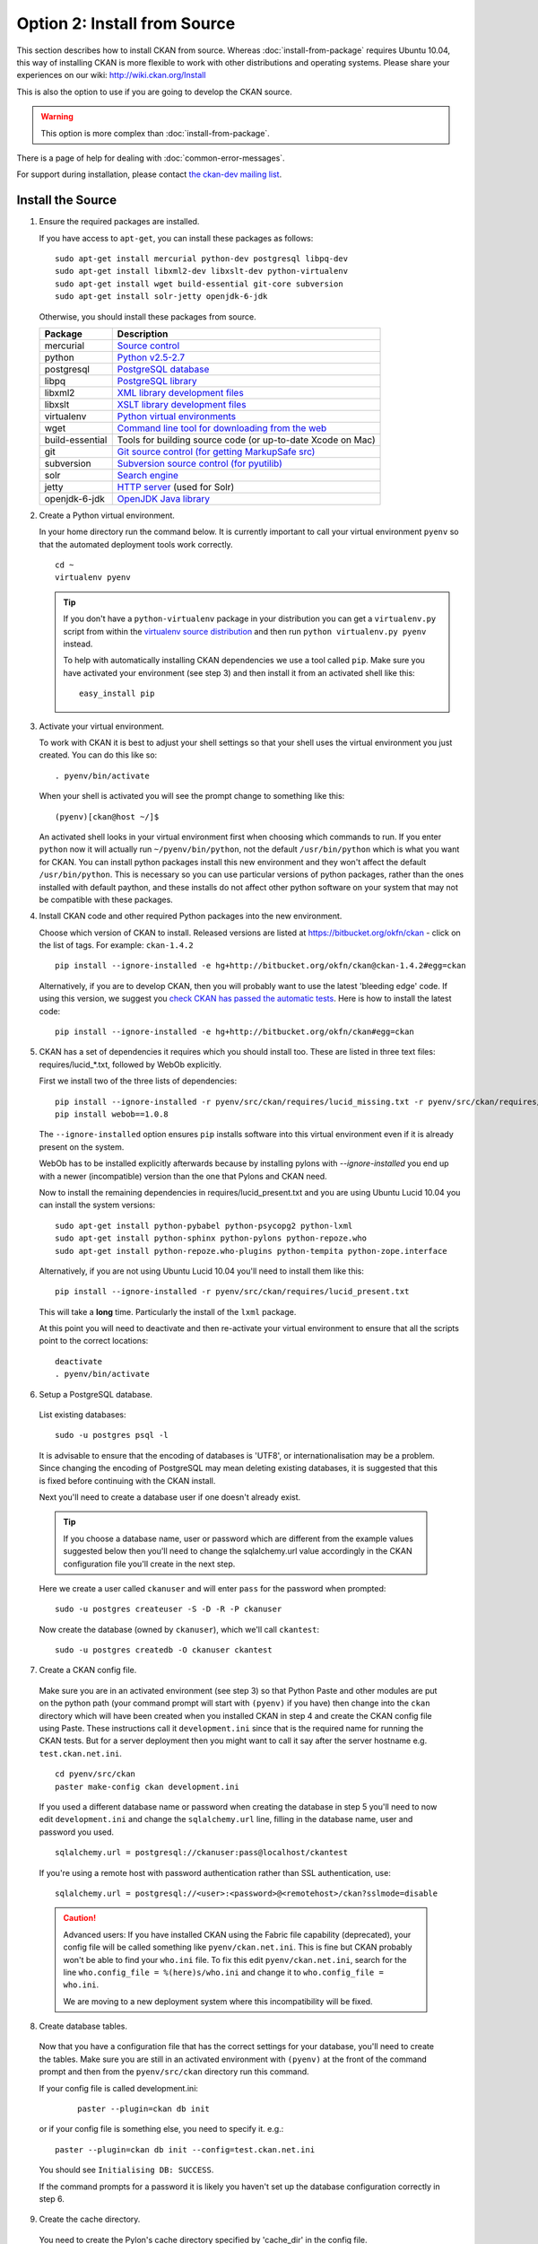 =============================
Option 2: Install from Source
=============================

This section describes how to install CKAN from source. Whereas :doc:`install-from-package` requires Ubuntu 10.04, this way of installing CKAN is more flexible to work with other distributions and operating systems. Please share your experiences on our wiki: http://wiki.ckan.org/Install

This is also the option to use if you are going to develop the CKAN source.

.. warning:: This option is more complex than :doc:`install-from-package`.

There is a page of help for dealing with :doc:`common-error-messages`.

For support during installation, please contact `the ckan-dev mailing list <http://lists.okfn.org/mailman/listinfo/ckan-dev>`_.

Install the Source
------------------

1. Ensure the required packages are installed.

   If you have access to ``apt-get``, you can install these packages as follows:

   ::

       sudo apt-get install mercurial python-dev postgresql libpq-dev 
       sudo apt-get install libxml2-dev libxslt-dev python-virtualenv
       sudo apt-get install wget build-essential git-core subversion 
       sudo apt-get install solr-jetty openjdk-6-jdk

   Otherwise, you should install these packages from source. 

   =====================  ===============================================
   Package                Description
   =====================  ===============================================
   mercurial              `Source control <http://mercurial.selenic.com/>`_
   python                 `Python v2.5-2.7 <http://www.python.org/getit/>`_
   postgresql             `PostgreSQL database <http://www.postgresql.org/download/>`_
   libpq                  `PostgreSQL library <http://www.postgresql.org/docs/8.1/static/libpq.html>`_
   libxml2                `XML library development files <http://xmlsoft.org/>`_
   libxslt                `XSLT library development files <http://www.linuxfromscratch.org/blfs/view/6.3/general/libxslt.html>`_
   virtualenv             `Python virtual environments <http://pypi.python.org/pypi/virtualenv>`_
   wget                   `Command line tool for downloading from the web <http://www.gnu.org/s/wget/>`_
   build-essential        Tools for building source code (or up-to-date Xcode on Mac)
   git                    `Git source control (for getting MarkupSafe src) <http://book.git-scm.com/2_installing_git.html>`_
   subversion             `Subversion source control (for pyutilib) <http://subversion.apache.org/packages.html>`_
   solr                   `Search engine <http://lucene.apache.org/solr>`_
   jetty                  `HTTP server <http://jetty.codehaus.org/jetty/>`_ (used for Solr)
   openjdk-6-jdk          `OpenJDK Java library <http://openjdk.java.net/install/>`_
   =====================  ===============================================

   

2. Create a Python virtual environment.
   
   In your home directory run the command below. It is currently important to
   call your virtual environment ``pyenv`` so that the automated deployment tools
   work correctly.
   
   ::
   
       cd ~
       virtualenv pyenv
   
   .. tip ::
   
       If you don't have a ``python-virtualenv`` package in your distribution
       you can get a ``virtualenv.py`` script from within the 
       `virtualenv source distribution <http://pypi.python.org/pypi/virtualenv/>`_
       and then run ``python virtualenv.py pyenv`` instead.
   
       To help with automatically installing CKAN dependencies we use a tool
       called ``pip``. Make sure you have activated your environment (see step 3)
       and then install it from an activated shell like this:
   
       ::
   
           easy_install pip
   
3. Activate your virtual environment.

   To work with CKAN it is best to adjust your shell settings so that your
   shell uses the virtual environment you just created. You can do this like
   so:

   ::

       . pyenv/bin/activate

   When your shell is activated you will see the prompt change to something
   like this:

   ::

       (pyenv)[ckan@host ~/]$

   An activated shell looks in your virtual environment first when choosing
   which commands to run. If you enter ``python`` now it will actually 
   run ``~/pyenv/bin/python``, not the default ``/usr/bin/python`` which is what you want for CKAN. You can install python packages install this new environment and they won't affect the default ``/usr/bin/python``. This is necessary so you can use particular versions of python packages, rather than the ones installed with default paython, and these installs do not affect other python software on your system that may not be compatible with these packages.

4. Install CKAN code and other required Python packages into the new environment.

   Choose which version of CKAN to install. Released versions are listed at https://bitbucket.org/okfn/ckan - click on the list of tags. For example: ``ckan-1.4.2``

   ::

       pip install --ignore-installed -e hg+http://bitbucket.org/okfn/ckan@ckan-1.4.2#egg=ckan

   Alternatively, if you are to develop CKAN, then you will probably want to use the latest 'bleeding edge' code. If using this version, we suggest you `check CKAN has passed the automatic tests <http://buildbot.okfn.org/waterfall>`_. Here is how to install the latest code::

       pip install --ignore-installed -e hg+http://bitbucket.org/okfn/ckan#egg=ckan

5. CKAN has a set of dependencies it requires which you should install too. These are listed in three text files: requires/lucid_*.txt, followed by WebOb explicitly.

   First we install two of the three lists of dependencies:

   ::

       pip install --ignore-installed -r pyenv/src/ckan/requires/lucid_missing.txt -r pyenv/src/ckan/requires/lucid_conflict.txt
       pip install webob==1.0.8

   The ``--ignore-installed`` option ensures ``pip`` installs software into
   this virtual environment even if it is already present on the system.

   WebOb has to be installed explicitly afterwards because by installing pylons with `--ignore-installed` you end up with a newer (incompatible) version than the one that Pylons and CKAN need.

   Now to install the remaining dependencies in requires/lucid_present.txt and you are using Ubuntu Lucid 10.04 you can install the system versions::

       sudo apt-get install python-pybabel python-psycopg2 python-lxml 
       sudo apt-get install python-sphinx python-pylons python-repoze.who 
       sudo apt-get install python-repoze.who-plugins python-tempita python-zope.interface
       
   Alternatively, if you are not using Ubuntu Lucid 10.04 you'll need to install them like this:

   ::

       pip install --ignore-installed -r pyenv/src/ckan/requires/lucid_present.txt
   
   This will take a **long** time. Particularly the install of the ``lxml``
   package.

   At this point you will need to deactivate and then re-activate your
   virtual environment to ensure that all the scripts point to the correct
   locations:

   ::
   
       deactivate
       . pyenv/bin/activate

6. Setup a PostgreSQL database.

  List existing databases:

  ::

      sudo -u postgres psql -l

  It is advisable to ensure that the encoding of databases is 'UTF8', or 
  internationalisation may be a problem. Since changing the encoding of PostgreSQL
  may mean deleting existing databases, it is suggested that this is fixed before
  continuing with the CKAN install.

  Next you'll need to create a database user if one doesn't already exist.

  .. tip ::

      If you choose a database name, user or password which are different from the example values suggested below then you'll need to change the sqlalchemy.url value accordingly in the CKAN configuration file you'll create in the next step.

  Here we create a user called ``ckanuser`` and will enter ``pass`` for the password when prompted:

  ::

      sudo -u postgres createuser -S -D -R -P ckanuser

  Now create the database (owned by ``ckanuser``), which we'll call ``ckantest``:

  ::

      sudo -u postgres createdb -O ckanuser ckantest

7. Create a CKAN config file.

  Make sure you are in an activated environment (see step 3) so that Python
  Paste and other modules are put on the python path (your command prompt will
  start with ``(pyenv)`` if you have) then change into the ``ckan`` directory
  which will have been created when you installed CKAN in step 4 and create the
  CKAN config file using Paste. These instructions call it ``development.ini`` since that is the required name for running the CKAN tests. But for a server deployment then you might want to call it say after the server hostname e.g. ``test.ckan.net.ini``.

  ::

      cd pyenv/src/ckan
      paster make-config ckan development.ini

  If you used a different database name or password when creating the database
  in step 5 you'll need to now edit ``development.ini`` and change the
  ``sqlalchemy.url`` line, filling in the database name, user and password you used.

  ::
  
      sqlalchemy.url = postgresql://ckanuser:pass@localhost/ckantest

  If you're using a remote host with password authentication rather than SSL authentication, use::

      sqlalchemy.url = postgresql://<user>:<password>@<remotehost>/ckan?sslmode=disable

  .. caution ::

     Advanced users: If you have installed CKAN using the Fabric file capability (deprecated),
     your config file will be called something like ``pyenv/ckan.net.ini``. 
     This is fine but CKAN probably won't be 
     able to find your ``who.ini`` file. To fix this edit ``pyenv/ckan.net.ini``, 
     search for the line ``who.config_file = %(here)s/who.ini`` and change it
     to ``who.config_file = who.ini``.

     We are moving to a new deployment system where this incompatibility 
     will be fixed.

8. Create database tables.

  Now that you have a configuration file that has the correct settings for
  your database, you'll need to create the tables. Make sure you are still in an
  activated environment with ``(pyenv)`` at the front of the command prompt and
  then from the ``pyenv/src/ckan`` directory run this command.

  If your config file is called development.ini:

   ::

       paster --plugin=ckan db init

  or if your config file is something else, you need to specify it. e.g.::

       paster --plugin=ckan db init --config=test.ckan.net.ini

  You should see ``Initialising DB: SUCCESS``. 

  If the command prompts for a password it is likely you haven't set up the 
  database configuration correctly in step 6.

9. Create the cache directory.

  You need to create the Pylon's cache directory specified by 'cache_dir' 
  in the config file.

  (from the ``pyenv/src/ckan`` directory):

  ::

      mkdir data


10. Setup Solr.

   Edit the jetty config file (/etc/default/jetty by default on Ubuntu),
   changing the following:

   ::

       NO_START=0            # (line 4)
       JETTY_HOST=127.0.0.1  # (line 15)
       JETTY_PORT=8983       # (line 18)

   Then replace Solr's schema.xml file with a symlink to the one in the CKAN source (Note: The path ``~/pyenv/src/ckan/ckan/config/schema.xml`` will probably need to be to be adjusted for your system. Also ensure it is an absolute path.)

   ::

       sudo mv /usr/share/solr/conf/schema.xml /usr/share/solr/conf/schema.xml.bak
       sudo ln -s ~/pyenv/src/ckan/ckan/config/schema.xml /usr/share/solr/conf/schema.xml

   Set appropriate values for the ``ckan.site_id`` and ``solr_url`` config variables in your CKAN config file:

   ::

       ckan.site_id=my_ckan_instance
       solr_url=http://127.0.0.1:8983/solr

   You should now be able to start Solr:

   ::

       sudo service jetty start

  .. note:: If you get the message `Could not start Jetty servlet engine because no Java Development Kit (JDK) was found.` then you will have to edit /etc/profile and add this line to the end such as this to the end (adjusting the path for your machine's jdk install)::

       JAVA_HOME=/usr/lib/jvm/java-6-openjdk-amd64/

    Now run::

       export JAVA_HOME
       sudo service jetty start


  Now you should check Solr is running ok by browsing: http://localhost:8983/solr/

  For more information on Solr setup and configuration, see the CKAN wiki: http://wiki.ckan.net/Solr_Search


11. Run the CKAN webserver.

  NB If you've started a new shell, you'll have to activate the environment
  again first - see step 3.

  (from the ``pyenv/src/ckan`` directory):

  ::

      paster serve development.ini

12. Point your web browser at: http://127.0.0.1:5000/

    The CKAN homepage should load.

Finally, make sure that tests pass, as described in :ref:`basic-tests`.

You can now proceed to :doc:`post-installation`.
